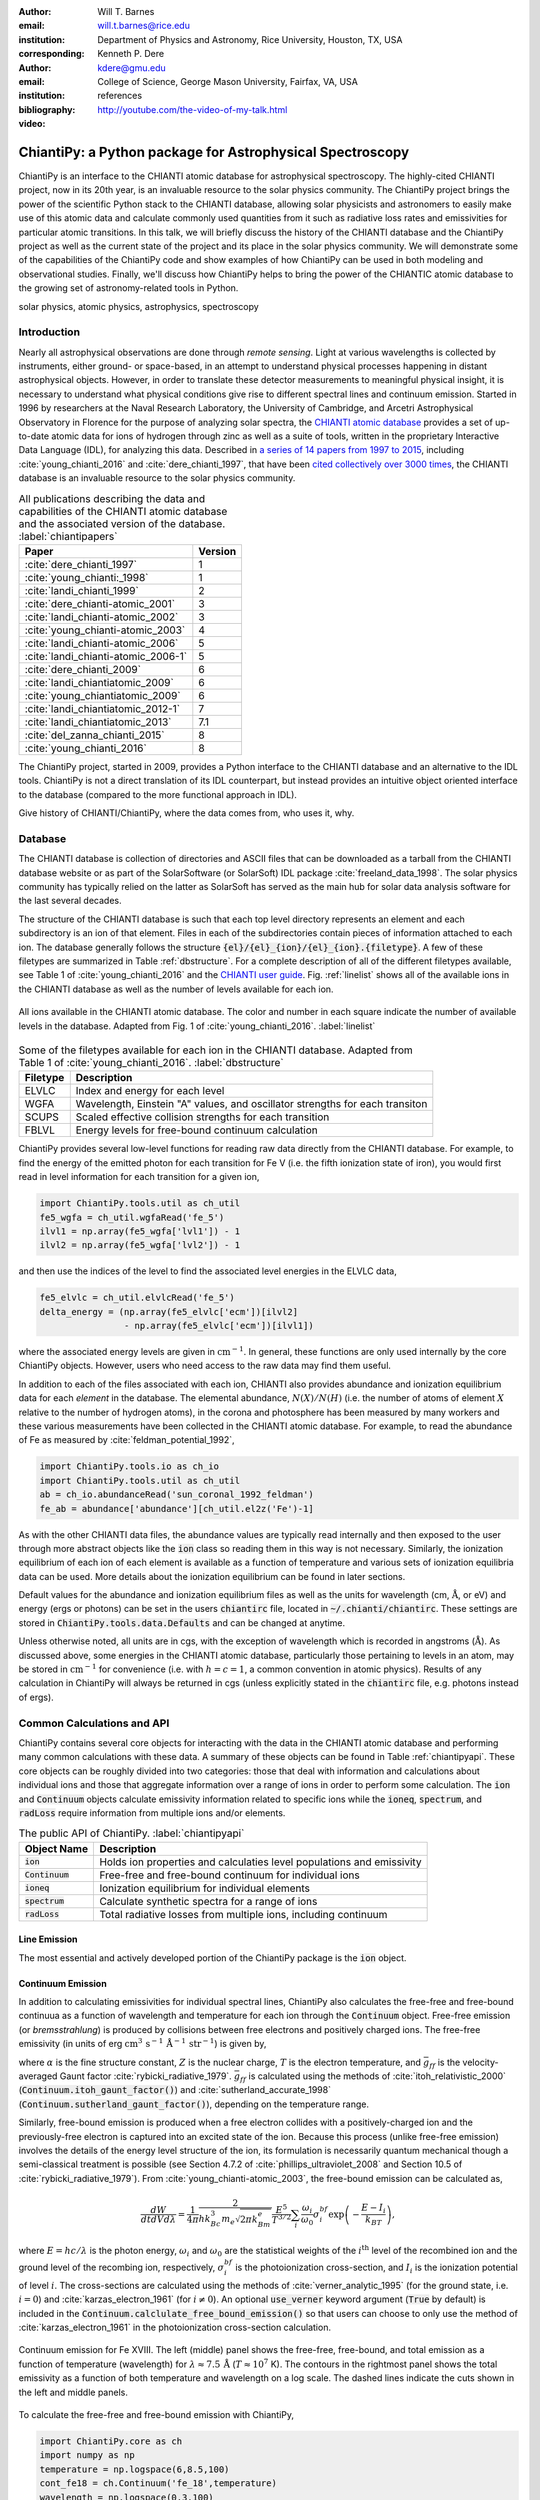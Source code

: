:author: Will T. Barnes
:email: will.t.barnes@rice.edu
:institution: Department of Physics and Astronomy, Rice University, Houston, TX, USA
:corresponding:

:author: Kenneth P. Dere
:email: kdere@gmu.edu
:institution: College of Science, George Mason University, Fairfax, VA, USA

:bibliography: references

:video: http://youtube.com/the-video-of-my-talk.html

----------------------------------------------------------
ChiantiPy: a Python package for Astrophysical Spectroscopy
----------------------------------------------------------

.. class:: abstract

   ChiantiPy is an interface to the CHIANTI atomic database for astrophysical spectroscopy. The highly-cited CHIANTI project, now in its 20th year, is an invaluable resource to the solar physics community. The ChiantiPy project brings the power of the scientific Python stack to the CHIANTI database, allowing solar physicists and astronomers to easily make use of this atomic data and calculate commonly used quantities from it such as radiative loss rates and emissivities for particular atomic transitions. In this talk, we will briefly discuss the history of the CHIANTI database and the ChiantiPy project as well as the current state of the project and its place in the solar physics community. We will demonstrate some of the capabilities of the ChiantiPy code and show examples of how ChiantiPy can be used in both modeling and observational studies. Finally, we'll discuss how ChiantiPy helps to bring the power of the CHIANTIC atomic database to the growing set of astronomy-related tools in Python.

.. class:: keywords

   solar physics, atomic physics, astrophysics, spectroscopy

Introduction
------------
Nearly all astrophysical observations are done through *remote sensing*. Light at various wavelengths is collected by instruments, either ground- or space-based, in an attempt to understand physical processes happening in distant astrophysical objects. However, in order to translate these detector measurements to meaningful physical insight, it is necessary to understand what physical conditions give rise to different spectral lines and continuum emission. Started in 1996 by researchers at the Naval Research Laboratory, the University of Cambridge, and Arcetri Astrophysical Observatory in Florence for the purpose of analyzing solar spectra, the `CHIANTI atomic database <http://www.chiantidatabase.org/>`_ provides a set of up-to-date atomic data for ions of hydrogen through zinc as well as a suite of tools, written in the proprietary Interactive Data Language (IDL), for analyzing this data. Described in `a series of 14 papers from 1997 to 2015 <http://www.chiantidatabase.org/chianti_papers.html>`_, including :cite:`young_chianti_2016` and :cite:`dere_chianti_1997`, that have been `cited collectively over 3000 times <http://www.chiantidatabase.org/chianti_ADS.html>`_, the CHIANTI database is an invaluable resource to the solar physics community.

.. table:: All publications describing the data and capabilities of the CHIANTI atomic database and the associated version of the database. :label:`chiantipapers`

   +-------------------------------------+---------+
   |Paper                                | Version |
   +=====================================+=========+
   | :cite:`dere_chianti_1997`           | 1       |
   +-------------------------------------+---------+
   | :cite:`young_chianti:_1998`         | 1       |
   +-------------------------------------+---------+
   | :cite:`landi_chianti_1999`          | 2       |
   +-------------------------------------+---------+
   | :cite:`dere_chianti-atomic_2001`    | 3       |
   +-------------------------------------+---------+
   | :cite:`landi_chianti-atomic_2002`   | 3       |
   +-------------------------------------+---------+
   | :cite:`young_chianti-atomic_2003`   | 4       |
   +-------------------------------------+---------+
   | :cite:`landi_chianti-atomic_2006`   | 5       |
   +-------------------------------------+---------+
   | :cite:`landi_chianti-atomic_2006-1` | 5       |
   +-------------------------------------+---------+
   | :cite:`dere_chianti_2009`           | 6       |
   +-------------------------------------+---------+
   | :cite:`landi_chiantiatomic_2009`    | 6       |
   +-------------------------------------+---------+
   | :cite:`young_chiantiatomic_2009`    | 6       |
   +-------------------------------------+---------+
   | :cite:`landi_chiantiatomic_2012-1`  | 7       |
   +-------------------------------------+---------+
   | :cite:`landi_chiantiatomic_2013`    | 7.1     |
   +-------------------------------------+---------+
   | :cite:`del_zanna_chianti_2015`      | 8       |
   +-------------------------------------+---------+
   | :cite:`young_chianti_2016`          | 8       |
   +-------------------------------------+---------+

The ChiantiPy project, started in 2009, provides a Python interface to the CHIANTI database and an alternative to the IDL tools. ChiantiPy is not a direct translation of its IDL counterpart, but instead provides an intuitive object oriented interface to the database (compared to the more functional approach in IDL). 

Give history of CHIANTI/ChiantiPy, where the data comes from, who uses it, why.

Database
--------
The CHIANTI database is collection of directories and ASCII files that can be downloaded as a tarball from the CHIANTI database website or as part of the SolarSoftware (or SolarSoft) IDL package :cite:`freeland_data_1998`. The solar physics community has typically relied on the latter as SolarSoft has served as the main hub for solar data analysis software for the last several decades.

The structure of the CHIANTI database is such that each top level directory represents an element and each subdirectory is an ion of that element. Files in each of the subdirectories contain pieces of information attached to each ion. The database generally follows the structure :code:`{el}/{el}_{ion}/{el}_{ion}.{filetype}`. A few of these filetypes are summarized in Table :ref:`dbstructure`. For a complete description of all of the different filetypes available, see Table 1 of :cite:`young_chianti_2016` and the `CHIANTI user guide <http://www.chiantidatabase.org/cug.pdf>`_. Fig. :ref:`linelist` shows all of the available ions in the CHIANTI database as well as the number of levels available for each ion.

.. figure:: figures/linelist.pdf
   :align: center
   :figclass: w
   :scale: 55%   

   All ions available in the CHIANTI atomic database. The color and number in each square indicate the number of available levels in the database.
   Adapted from Fig. 1 of :cite:`young_chianti_2016`. :label:`linelist` 

.. table:: Some of the filetypes available for each ion in the CHIANTI database. Adapted from Table 1 of :cite:`young_chianti_2016`. :label:`dbstructure`

   +-----------------+------------------------------------------------------------------------------+
   | Filetype        | Description                                                                  |
   +=================+==============================================================================+
   | ELVLC           | Index and energy for each level                                              |
   +-----------------+------------------------------------------------------------------------------+
   | WGFA            | Wavelength, Einstein "A" values, and oscillator strengths for each transiton |
   +-----------------+------------------------------------------------------------------------------+
   | SCUPS           | Scaled effective collision strengths for each transition                     |
   +-----------------+------------------------------------------------------------------------------+
   | FBLVL           | Energy levels for free-bound continuum calculation                           |
   +-----------------+------------------------------------------------------------------------------+

ChiantiPy provides several low-level functions for reading raw data directly from the CHIANTI database. For example, to find the energy of the emitted photon for each transition for Fe V (i.e. the fifth ionization state of iron), you would first read in level information for each transition for a given ion,

.. code-block:: python

   import ChiantiPy.tools.util as ch_util
   fe5_wgfa = ch_util.wgfaRead('fe_5')
   ilvl1 = np.array(fe5_wgfa['lvl1']) - 1
   ilvl2 = np.array(fe5_wgfa['lvl2']) - 1

and then use the indices of the level to find the associated level energies in the ELVLC data,

.. code-block:: python
    
   fe5_elvlc = ch_util.elvlcRead('fe_5')
   delta_energy = (np.array(fe5_elvlc['ecm'])[ilvl2] 
                   - np.array(fe5_elvlc['ecm'])[ilvl1])

where the associated energy levels are given in :math:`\mathrm{cm}^{-1}`. In general, these functions are only used internally by the core ChiantiPy objects. However, users who need access to the raw data may find them useful.

In addition to each of the files associated with each ion, CHIANTI also provides abundance and ionization equilibrium data for each *element* in the database. The elemental abundance, :math:`N(X)/N(H)` (i.e. the number of atoms of element :math:`X` relative to the number of hydrogen atoms), in the corona and photosphere has been measured by many workers and these various measurements have been collected in the CHIANTI atomic database. For example, to read the abundance of Fe as measured by :cite:`feldman_potential_1992`,

.. code-block:: python
   
   import ChiantiPy.tools.io as ch_io
   import ChiantiPy.tools.util as ch_util
   ab = ch_io.abundanceRead('sun_coronal_1992_feldman')
   fe_ab = abundance['abundance'][ch_util.el2z('Fe')-1]

As with the other CHIANTI data files, the abundance values are typically read internally and then exposed to the user through more abstract objects like the :code:`ion` class so reading them in this way is not necessary. Similarly, the ionization equilibrium of each ion of each element is available as a function of temperature and various sets of ionization equilibria data can be used. More details about the ionization equilibrium can be found in later sections. 

Default values for the abundance and ionization equilibrium files as well as the units for wavelength (cm, :math:`\mathrm{\mathring{A}}`, or eV) and energy (ergs or photons) can be set in the users :code:`chiantirc` file, located in :code:`~/.chianti/chiantirc`. These settings are stored in :code:`ChiantiPy.tools.data.Defaults` and can be changed at anytime. 

Unless otherwise noted, all units are in cgs, with the exception of wavelength which is recorded in angstroms (:math:`\mathrm{\mathring{A}}`). As discussed above, some energies in the CHIANTI atomic database, particularly those pertaining to levels in an atom, may be stored in :math:`\mathrm{cm}^{-1}` for convenience (i.e. with :math:`h=c=1`, a common convention in atomic physics). Results of any calculation in ChiantiPy will always be returned in cgs (unless explicitly stated in the :code:`chiantirc` file, e.g. photons instead of ergs).

Common Calculations and API
---------------------------
ChiantiPy contains several core objects for interacting with the data in the CHIANTI atomic database and performing many common calculations with these data. A summary of these objects can be found in Table :ref:`chiantipyapi`. These core objects can be roughly divided into two categories: those that deal with information and calculations about individual ions and those that aggregate information over a range of ions in order to perform some calculation. The :code:`ion` and :code:`Continuum` objects calculate emissivity information related to specific ions while the :code:`ioneq`, :code:`spectrum`, and :code:`radLoss` require information from multiple ions and/or elements. 

.. table:: The public API of ChiantiPy. :label:`chiantipyapi`

   +-------------------+-----------------------------------------------------------------------+
   | Object Name       | Description                                                           |
   +===================+=======================================================================+
   | :code:`ion`       | Holds ion properties and calculaties level populations and emissivity |
   +-------------------+-----------------------------------------------------------------------+
   | :code:`Continuum` | Free-free and free-bound continuum for individual ions                |
   +-------------------+-----------------------------------------------------------------------+
   | :code:`ioneq`     | Ionization equilibrium for individual elements                        |
   +-------------------+-----------------------------------------------------------------------+
   | :code:`spectrum`  | Calculate synthetic spectra for a range of ions                       |
   +-------------------+-----------------------------------------------------------------------+
   | :code:`radLoss`   | Total radiative losses from multiple ions, including continuum        |
   +-------------------+-----------------------------------------------------------------------+

Line Emission
#############
The most essential and actively developed portion of the ChiantiPy package is the :code:`ion` object. 

Continuum Emission
##################
In addition to calculating emissivities for individual spectral lines, ChiantiPy also calculates the free-free and free-bound continuua as a function of wavelength and temperature for each ion through the :code:`Continuum` object. Free-free emission (or *bremsstrahlung*) is produced by collisions between free electrons and positively charged ions. The free-free emissivity (in units of erg :math:`\mathrm{cm}^3\,\mathrm{s}^{-1}\,\mathrm{\mathring{A}}^{-1}\,\mathrm{str}^{-1}`) is given by,

.. math::
   :type: align

   \frac{dW}{dtdVd\lambda} =& \frac{c}{3m_e}\left(\frac{\alpha h}{\pi}\right)^3\left(\frac{2\pi}{3m_ek_B}\right)^{1/2}\frac{Z^2}{\lambda^2T^{1/2}}\bar{g}_{ff} \\
   &\times\exp{\left(-\frac{hc}{\lambda k_BT}\right)},

where :math:`\alpha` is the fine structure constant, :math:`Z` is the nuclear charge, :math:`T` is the electron temperature, and :math:`\bar{g}_{ff}` is the velocity-averaged Gaunt factor :cite:`rybicki_radiative_1979`. :math:`\bar{g}_{ff}` is calculated using the methods of :cite:`itoh_relativistic_2000` (:code:`Continuum.itoh_gaunt_factor()`) and :cite:`sutherland_accurate_1998` (:code:`Continuum.sutherland_gaunt_factor()`), depending on the temperature range. 

Similarly, free-bound emission is produced when a free electron collides with a positively-charged ion and the previously-free electron is captured into an excited state of the ion. Because this process (unlike free-free emission) involves the details of the energy level structure of the ion, its formulation is necessarily quantum mechanical though a semi-classical treatment is possible (see Section 4.7.2 of :cite:`phillips_ultraviolet_2008` and Section 10.5 of :cite:`rybicki_radiative_1979`). From :cite:`young_chianti-atomic_2003`, the free-bound emission can be calculated as,

.. math::

   \frac{dW}{dtdVd\lambda} = \frac{1}{4\pi}\frac{2}{hk_Bc^3m_e\sqrt{2\pi k_Bm_e}}\frac{E^5}{T^{3/2}}\sum_i\frac{\omega_i}{\omega_0}\sigma_i^{bf}\exp\left(-\frac{E - I_i}{k_BT}\right),

where :math:`E=hc/\lambda` is the photon energy, :math:`\omega_i` and :math:`\omega_0` are the statistical weights of the :math:`i^{\mathrm{th}}` level of the recombined ion and the ground level of the recombing ion, respectively, :math:`\sigma_i^{bf}` is the photoionization cross-section, and :math:`I_i` is the ionization potential of level :math:`i`. The cross-sections are calculated using the methods of :cite:`verner_analytic_1995` (for the ground state, i.e. :math:`i=0`) and :cite:`karzas_electron_1961` (for :math:`i\neq0`). An optional :code:`use_verner` keyword argument (:code:`True` by default) is included in the :code:`Continuum.calclulate_free_bound_emission()` so that users can choose to only use the method of :cite:`karzas_electron_1961` in the photoionization cross-section calculation.

.. figure:: figures/continuum.pdf
   :align: center
   :figclass: w
   :scale: 55%

   Continuum emission for Fe XVIII. The left (middle) panel shows the free-free, free-bound, and total emission as a function of temperature (wavelength) for 
   :math:`\lambda\approx7.5\,\mathrm{\mathring{A}}` (:math:`T\approx10^7` K). The contours in the rightmost panel shows the total emissivity as a function of
   both temperature and wavelength on a log scale. The dashed lines indicate the cuts shown in the left and middle panels.

To calculate the free-free and free-bound emission with ChiantiPy,

.. code-block:: python

   import ChiantiPy.core as ch
   import numpy as np
   temperature = np.logspace(6,8.5,100)
   cont_fe18 = ch.Continuum('fe_18',temperature)
   wavelength = np.logspace(0,3,100)
   cont_fe18.calculate_free_free_emission(wavelength)
   cont_fe18.calculate_free_bound_emission(wavelength)

The :code:`Continuum.calculate_free_free_emission()` (:code:`Continuum.calculate_free_bound_emission()`) method stores the :math:`N_T` by :math:`N_{\lambda}` array (e.g. in the above example, :math:`100\times100`) in the :code:`Continuum.free_free_emission` (:code:`Continuum.free_bound_emission`) attribute. The :code:`Continuum` object also provides methods for calculating the free-free and free-bound radiative losses (i.e. the wavelength-integrated emission). These methods are primarily used by the :code:`radiativeLoss` module.

A contribution from the two-photon continuum can also be calculated with ChiantiPy though this is included in the :code:`ion` object through the method :code:`ion.twoPhoton()`. The two-photon continuum calculation is included in the :code:`ion` object and not the :code:`Continuum` object because the level populations are required when calculating the two-photon emissivity. See Eq. 11 of :cite:`young_chianti-atomic_2003`.

Ionization Equilibrium
######################
The ionization equilibrium of a particular ion describes what fraction of the ions of an element are in a particular ionization state at a given temperature. Specifically, the ionization equilibrium is determined by the balance ionization and recombination rates. For an element :math:`X` and an ionization state :math:`i`, assuming ionization equilibrium, the ionization state :math:`X_i=N(X^{+i})/N(X)` is given by,

.. math::

   I_{i-1}X_{i-1} + R_iX_{i+1} = I_iX_i + R_{i-1}X_i

where :math:`I_i` and :math:`R_i` are the total ionization and recombination rates for ionization state :math:`i`, respectively. In CHIANTI, these rates are assumed to be density-independent and only a function of temperature. 

In ChiantiPy, the ionization equilibrium for a particular element can be calculated using the :code:`ioneq` module,

.. code-block:: python

   import ChiantiPy.core as ch
   import numpy as np
   fe_ioneq = ch.ioneq('Fe')
   temperature = np.logspace(3.5,9.5,500)
   fe_ioneq.calculate(temperature)

The :code:`ioneq.calculate()` method sets the :code:`Ioneq` attribute, an array with :math:`Z+1` columns and :math:`N_T` rows, where :math:`N_T` is the length of the temperature array. In the example above, :code:`fe_ioneq.Ioneq` has 27 rows (i.e. :math:`Z=26` for Fe) and 500 columns. Fig. :ref:`ioneq` shows the ion population fractions for four different elements as a function of temperature, assuming ionization equilibrium.

.. figure:: figures/ioneq.pdf

   Population fractions as a function of temperature for (clockwise from upper left) H, Na, Fe, and S calculated using ionization and recombination data
   from CHIANTI and assuming ionization equilibrium. :label:`ioneq`

The :code:`ioneq` module also allows the user to load a predefined set of ionization equilibria via the :code:`ioneq.load()` method. Though CHIANTI includes several ionization equilibrium datasets from other workers, it is recommended to use the most up to data as supplied by CHIANTI (see :cite:`dere_chianti_2009` for more details). To load the ionization equilibrium data for Fe,

.. code-block:: python
   
   fe_ioneq = ch.ioneq('Fe')
   fe_ioneq.load()

This will populate the :code:`fe_ioneq.Temperature` and :code:`fe_ioneq.Ioneq` attributes with data from the appropriate ionization equilibrium file. By default, this will be :code:`ioneq/chianti.ioneq` unless otherwise specified in the :code:`chiantirc` file or the :code:`ioneqName` keyword argument.

Spectra
##################
Examples of how to calculate spectra for a single ion and for all ions over a range of temperature and density

Radiative Losses
#################
Equations, what are they used for, code example

Documentation, Testing, and Infrastructure
------------------------------------------
The ChiantiPy project has made an effort to embrace modern development practices when it comes to developing, documenting and releasing the ChiantiPy codebase. Like many open source started in the late 2000s, ChiantiPy was originally hosted on SourceForge, but has now moved its development entirely to `GitHub <https://github.com/chianti-atomic/ChiantiPy>`_. The SVN commit history is in the process of being migrated to GitHub as well. The move to GitHub has provided increased development transparency, ease of contribution, and better integration with third-party services.

An integral part of producing quality scientific code, particularly that meant for a large user base, is continually testing said code and as improvements are made and features are added. For each merge into master as well as each pull request, a series of tests is run on `Travis CI <https://travis-ci.org/chianti-atomic/ChiantiPy>`_, a continuous integration service and that provides free and automated builds configured through GitHub webhooks. This allows each contribution to the codebase to be tested to ensure that these changes do not break the codebase in unexpected ways. Currently, ChiantiPy is tested on Python 2.7, 3.4, and 3.5, with full 3.6 support expected soon. Currently, the ChiantiPy package is installed in each of these environments and minimal set of tests of each core module is run along with documentation builds to ensure that Sphinx can generate the documentation. The actual module tests are currently quite sparse though one of the most pressing goals of the project is to increase test coverage of the core modules.

One of the most important parts of any codebase is the documentation. The ChiantiPy documentation is built using Sphinx and is `hosted on Read the Docs <http://chiantipy.readthedocs.io/en/latest/>`_. At each merge into the master branch, a new Read the Docs build is kicked off, ensuring that the ChiantiPy API documentation is never out of date with the most recent check in. In addition to the standard API documentation, the ChiantiPy Read the Docs page also provides a tutorial for using the various modules in ChiantiPy as well as a guid for those switching from the IDL version. 

Stuff about astropy helpers...

Future Work: Towards ChiantiPy v1.0
-----------------------------------
Goals, new features, fixes, refactoring, big projects, etc

References
----------



